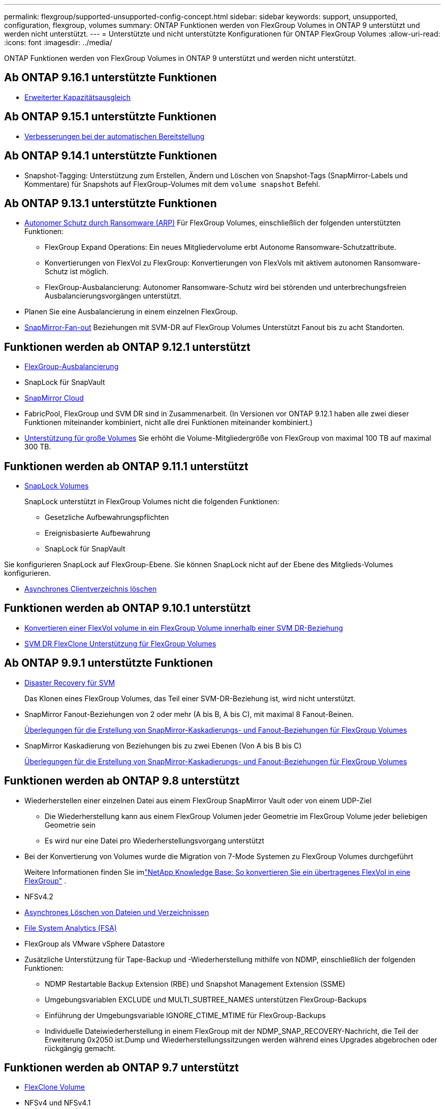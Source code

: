 ---
permalink: flexgroup/supported-unsupported-config-concept.html 
sidebar: sidebar 
keywords: support, unsupported, configuration, flexgroup, volumes 
summary: ONTAP Funktionen werden von FlexGroup Volumes in ONTAP 9 unterstützt und werden nicht unterstützt. 
---
= Unterstützte und nicht unterstützte Konfigurationen für ONTAP FlexGroup Volumes
:allow-uri-read: 
:icons: font
:imagesdir: ../media/


[role="lead"]
ONTAP Funktionen werden von FlexGroup Volumes in ONTAP 9 unterstützt und werden nicht unterstützt.



== Ab ONTAP 9.16.1 unterstützte Funktionen

* xref:enable-adv-capacity-flexgroup-task.html[Erweiterter Kapazitätsausgleich]




== Ab ONTAP 9.15.1 unterstützte Funktionen

* xref:provision-automatically-task.html[Verbesserungen bei der automatischen Bereitstellung]




== Ab ONTAP 9.14.1 unterstützte Funktionen

* Snapshot-Tagging: Unterstützung zum Erstellen, Ändern und Löschen von Snapshot-Tags (SnapMirror-Labels und Kommentare) für Snapshots auf FlexGroup-Volumes mit dem `volume snapshot` Befehl.




== Ab ONTAP 9.13.1 unterstützte Funktionen

* xref:../anti-ransomware/index.html[Autonomer Schutz durch Ransomware (ARP)] Für FlexGroup Volumes, einschließlich der folgenden unterstützten Funktionen:
+
** FlexGroup Expand Operations: Ein neues Mitgliedervolume erbt Autonome Ransomware-Schutzattribute.
** Konvertierungen von FlexVol zu FlexGroup: Konvertierungen von FlexVols mit aktivem autonomen Ransomware-Schutz ist möglich.
** FlexGroup-Ausbalancierung: Autonomer Ransomware-Schutz wird bei störenden und unterbrechungsfreien Ausbalancierungsvorgängen unterstützt.


* Planen Sie eine Ausbalancierung in einem einzelnen FlexGroup.
* xref:create-snapmirror-cascade-fanout-reference.html[SnapMirror-Fan-out] Beziehungen mit SVM-DR auf FlexGroup Volumes Unterstützt Fanout bis zu acht Standorten.




== Funktionen werden ab ONTAP 9.12.1 unterstützt

* xref:manage-flexgroup-rebalance-task.html[FlexGroup-Ausbalancierung]
* SnapLock für SnapVault
* xref:../data-protection/cloud-backup-with-snapmirror-task.html[SnapMirror Cloud]
* FabricPool, FlexGroup und SVM DR sind in Zusammenarbeit. (In Versionen vor ONTAP 9.12.1 haben alle zwei dieser Funktionen miteinander kombiniert, nicht alle drei Funktionen miteinander kombiniert.)
* xref:../volumes/enable-large-vol-file-support-task.html[Unterstützung für große Volumes] Sie erhöht die Volume-Mitgliedergröße von FlexGroup von maximal 100 TB auf maximal 300 TB.




== Funktionen werden ab ONTAP 9.11.1 unterstützt

* xref:../snaplock/index.html[SnapLock Volumes]
+
SnapLock unterstützt in FlexGroup Volumes nicht die folgenden Funktionen:

+
** Gesetzliche Aufbewahrungspflichten
** Ereignisbasierte Aufbewahrung
** SnapLock für SnapVault




Sie konfigurieren SnapLock auf FlexGroup-Ebene. Sie können SnapLock nicht auf der Ebene des Mitglieds-Volumes konfigurieren.

* xref:manage-client-async-dir-delete-task.adoc[Asynchrones Clientverzeichnis löschen]




== Funktionen werden ab ONTAP 9.10.1 unterstützt

* xref:convert-flexvol-svm-dr-relationship-task.adoc[Konvertieren einer FlexVol volume in ein FlexGroup Volume innerhalb einer SVM DR-Beziehung]
* xref:../volumes/create-flexclone-task.adoc[SVM DR FlexClone Unterstützung für FlexGroup Volumes]




== Ab ONTAP 9.9.1 unterstützte Funktionen

* xref:create-svm-disaster-recovery-relationship-task.html[Disaster Recovery für SVM]
+
Das Klonen eines FlexGroup Volumes, das Teil einer SVM-DR-Beziehung ist, wird nicht unterstützt.

* SnapMirror Fanout-Beziehungen von 2 oder mehr (A bis B, A bis C), mit maximal 8 Fanout-Beinen.
+
xref:create-snapmirror-cascade-fanout-reference.adoc[Überlegungen für die Erstellung von SnapMirror-Kaskadierungs- und Fanout-Beziehungen für FlexGroup Volumes]

* SnapMirror Kaskadierung von Beziehungen bis zu zwei Ebenen (Von A bis B bis C)
+
xref:create-snapmirror-cascade-fanout-reference.adoc[Überlegungen für die Erstellung von SnapMirror-Kaskadierungs- und Fanout-Beziehungen für FlexGroup Volumes]





== Funktionen werden ab ONTAP 9.8 unterstützt

* Wiederherstellen einer einzelnen Datei aus einem FlexGroup SnapMirror Vault oder von einem UDP-Ziel
+
** Die Wiederherstellung kann aus einem FlexGroup Volumen jeder Geometrie im FlexGroup Volume jeder beliebigen Geometrie sein
** Es wird nur eine Datei pro Wiederherstellungsvorgang unterstützt


* Bei der Konvertierung von Volumes wurde die Migration von 7-Mode Systemen zu FlexGroup Volumes durchgeführt
+
Weitere Informationen finden Sie imlink:https://kb.netapp.com/Advice_and_Troubleshooting/Data_Storage_Software/ONTAP_OS/How_To_Convert_a_Transitioned_FlexVol_to_FlexGroup["NetApp Knowledge Base: So konvertieren Sie ein übertragenes FlexVol in eine FlexGroup"^] .

* NFSv4.2
* xref:fast-directory-delete-asynchronous-task.html[Asynchrones Löschen von Dateien und Verzeichnissen]
* xref:../concept_nas_file_system_analytics_overview.html[File System Analytics (FSA)]
* FlexGroup als VMware vSphere Datastore
* Zusätzliche Unterstützung für Tape-Backup und -Wiederherstellung mithilfe von NDMP, einschließlich der folgenden Funktionen:
+
** NDMP Restartable Backup Extension (RBE) und Snapshot Management Extension (SSME)
** Umgebungsvariablen EXCLUDE und MULTI_SUBTREE_NAMES unterstützen FlexGroup-Backups
** Einführung der Umgebungsvariable IGNORE_CTIME_MTIME für FlexGroup-Backups
** Individuelle Dateiwiederherstellung in einem FlexGroup mit der NDMP_SNAP_RECOVERY-Nachricht, die Teil der Erweiterung 0x2050 ist.Dump und Wiederherstellungssitzungen werden während eines Upgrades abgebrochen oder rückgängig gemacht.






== Funktionen werden ab ONTAP 9.7 unterstützt

* xref:../volumes/flexclone-efficient-copies-concept.html[FlexClone Volume]
* NFSv4 und NFSv4.1
* PNFS
* xref:../ndmp/index.html[Tape-Backup und -Restore mit NDMP]
+
Für NDMP Unterstützung auf FlexGroup Volumes müssen Sie die folgenden Punkte kennen:

+
** Die NDMP_SNAP_RECOVERY-Nachricht in der Erweiterungsklasse 0x2050 kann nur zur Wiederherstellung eines gesamten FlexGroup-Volumes verwendet werden.
+
Einzelne Dateien in einem FlexGroup Volume können nicht wiederhergestellt werden.

** NDMP Restartable Backup Extension (RBE) wird für FlexGroup Volumes nicht unterstützt.
** Umgebungsvariablen EXCLUDE und MULTI_SUBTREE_NAMES werden für FlexGroup-Volumes nicht unterstützt.
** Der `ndmpcopy` Befehl wird für den Datentransfer zwischen FlexVol und FlexGroup Volumes unterstützt.
+
Wenn Sie von Data ONTAP 9.7 auf eine frühere Version zurücksetzen, werden die inkrementellen Transfer-Informationen der vorherigen Transfers nicht beibehalten. Daher müssen Sie nach dem Zurücksetzen eine Basiskopie durchführen.



* VMware vStorage APIs für Array Integration (VAAI)
* Konvertierung eines FlexVol Volumes in ein FlexGroup Volume
* FlexGroup Volumes als Ursprungs-Volumes von FlexCache




== Funktionen werden ab ONTAP 9.6 unterstützt

* Kontinuierlich verfügbare SMB-Freigaben
* https://docs.netapp.com/us-en/ontap-metrocluster/index.html["MetroCluster Konfigurationen"^]
* Umbenennen eines (`volume rename`Befehls für ein FlexGroup Volume)
* Verkleinerung oder Verkleinerung der Größe eines (`volume size`Befehls zum FlexGroup Volume)
* Elastisches Sizing
* NetApp Aggregatverschlüsselung (NAE)
* Cloud Volumes ONTAP




== Funktionen werden ab ONTAP 9.5 unterstützt

* ODX Copy-Offload
* Storage-Level Access Guard
* Verbesserungen bei der Änderung von Benachrichtigungen für SMB-Freigaben
+
Änderungsbenachrichtigungen werden für Änderungen an dem übergeordneten Verzeichnis, in dem die `changenotify` Eigenschaft festgelegt ist, und an allen Unterverzeichnissen in diesem übergeordneten Verzeichnis gesendet.

* FabricPool
* Durchsetzung von Kontingenten
* Qtree-Statistiken
* Anpassungsfähige QoS für Dateien in FlexGroup Volumes
* FlexCache (nur Cache; FlexGroup als Ursprung in ONTAP 9.7 unterstützt)




== Funktionen werden ab ONTAP 9.4 unterstützt

* FPolicy
* Prüfung von Dateien
* Durchsatzboden (QoS Min.) und anpassungsfähige QoS für FlexGroup Volumes
* Durchsatzobergrenze (max. QoS) und Durchsatzboden (QoS Min.) für Dateien in FlexGroup Volumes
+
Mit dem `volume file modify` Befehl verwalten Sie die QoS-Richtliniengruppe, die einer Datei zugeordnet ist.

* Relaxed-Limits für SnapMirror
* SMB 3.x Multi Channel




== Von ONTAP 9.3 und früheren Versionen unterstützte Funktionen

* Virenschutzkonfiguration
* Ändern Sie Benachrichtigungen für SMB-Freigaben
+
Benachrichtigungen werden nur für Änderungen an dem übergeordneten Verzeichnis gesendet, in dem die `changenotify` Eigenschaft festgelegt ist. Änderungsbenachrichtigungen werden nicht für Änderungen an Unterverzeichnissen im übergeordneten Verzeichnis gesendet.

* Qtrees
* Durchsatzobergrenze (QoS max.)
* Erweitern Sie den Quell-FlexGroup-Volume und das Ziel-FlexGroup-Volume in einer SnapMirror Beziehung
* SnapVault Backup und Restore
* Einheitliche Datensicherungsbeziehungen
* Autogrow Option und automatische hrink-Option
* Die Inode-Anzahl wurde an die Aufnahme angepasst
* Volume-Verschlüsselung
* Inline-Deduplizierung von Aggregaten (Volume-übergreifende Deduplizierung)
* xref:../encryption-at-rest/encrypt-volumes-concept.html[NetApp Volume-Verschlüsselung (NVE)]
* SnapMirror Technologie
* Snapshots
* Digital Advisor
* Anpassungsfähige Inline-Komprimierung
* Inline-Deduplizierung
* Inline-Data-Compaction
* AFF
* Kontingentberichterstellung
* Die NetApp Snapshot Technologie
* SnapRestore Software (FlexGroup-Ebene)
* Hybrid-Aggregate
* Verschiebung von Bestkomponente oder Member Volume
* Nachgelagerte Deduplizierung
* NetApp RAID-TEC Technologie
* Konsistenzpunkt pro Aggregat
* Gemeinsame Nutzung von FlexGroup mit FlexVol Volume in derselben SVM




== Nicht unterstützte FlexGroup-Volume-Konfigurationen in ONTAP 9

|===


| Nicht unterstützte Protokolle | Nicht unterstützte Datensicherungsfunktionen | Weitere Funktionen von ONTAP, die nicht unterstützt werden 


 a| 
* xref:../nfs-admin/enable-disable-pnfs-task.html[PNFS] (ONTAP 9.6 und früher)
* SMB 1,0
* xref:../smb-hyper-v-sql/witness-protocol-transparent-failover-concept.html[Transparenter SMB Failover] (ONTAP 9 5 und früher)
* xref:../volumes/san-volumes-concept.html[San]

 a| 
* xref:../snaplock/index.html[SnapLock Volumes] (ONTAP 9.10.1 und früher)
* xref:../tape-backup/smtape-engine-concept.html[SMTape]
* xref:../data-protection/snapmirror-synchronous-disaster-recovery-basics-concept.html[SnapMirror Synchronous]
* SVM-DR mit FlexGroup Volumes mit FabricPool (ONTAP 9.11.1 und früher)

 a| 
* xref:../smb-hyper-v-sql/share-based-backups-remote-vss-concept.html[Remote Volume Shadow Copy Service (VSS)]
* xref:../svm-migrate/index.html[SVM-Datenmobilität]


|===